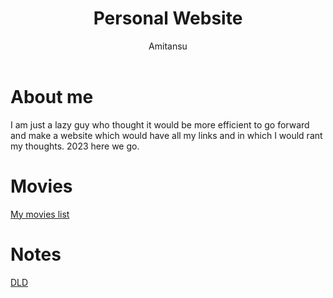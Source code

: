 #+author: Amitansu
#+title: Personal Website


* About me 
  I am just a lazy guy who thought it would be more efficient to go forward and make a website which would have all my links and in which I would rant my thoughts. 2023 here we go.

* Movies
  [[file:movieslist.org][My movies list]]


* Notes
  [[file:notes/dld.org][DLD]]
